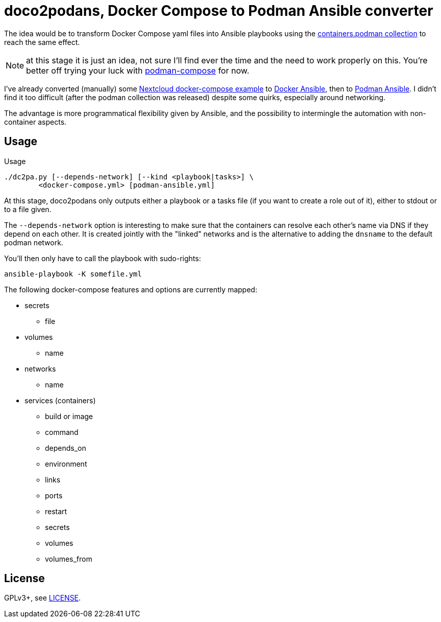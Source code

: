 = doco2podans, Docker Compose to Podman Ansible converter

The idea would be to transform Docker Compose yaml files into Ansible playbooks using the https://github.com/containers/ansible-podman-collections[containers.podman collection] to reach the same effect.

NOTE: at this stage it is just an idea, not sure I'll find ever the time and the need to work properly on this.
You're better off trying your luck with https://github.com/containers/podman-compose[podman-compose] for now.

I've already converted (manually) some https://github.com/docker-library/docs/blob/master/nextcloud/README.md#running-this-image-with-docker-compose[Nextcloud docker-compose example] to https://gitlab.com/EricPublic/miscericlaneous/-/tree/master/nextcloud_atomic[Docker Ansible], then to https://gitlab.com/EricPublic/miscericlaneous/-/tree/master/nextcloud_container[Podman Ansible].
I didn't find it too difficult (after the podman collection was released) despite some quirks, especially around networking.

The advantage is more programmatical flexibility given by Ansible, and the possibility to intermingle the automation with non-container aspects.

== Usage

.Usage
----
./dc2pa.py [--depends-network] [--kind <playbook|tasks>] \
	<docker-compose.yml> [podman-ansible.yml]
----

At this stage, doco2podans only outputs either a playbook or a tasks file (if you want to create a role out of it), either to stdout or to a file given.

The `--depends-network` option is interesting to make sure that the containers can resolve each other's name via DNS if they depend on each other.
It is created jointly with the "linked" networks and is the alternative to adding the `dnsname` to the default podman network.

You'll then only have to call the playbook with sudo-rights:

----
ansible-playbook -K somefile.yml
----

The following docker-compose features and options are currently mapped:

* secrets
** file
* volumes
** name
* networks
** name
* services (containers)
** build or image
** command
** depends_on
** environment
** links
** ports
** restart
** secrets
** volumes
** volumes_from

== License

GPLv3+, see link:LICENSE[LICENSE].
